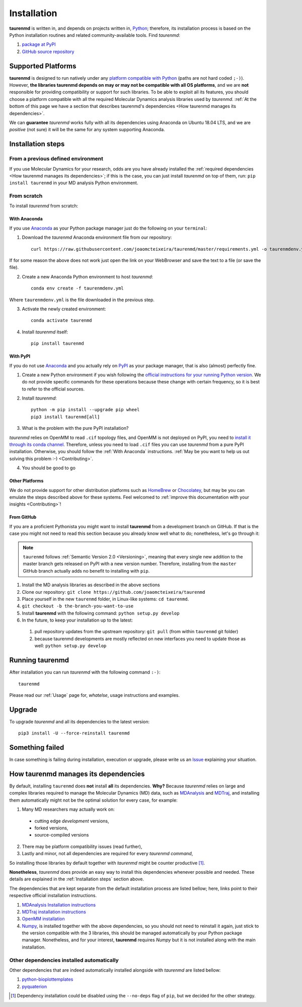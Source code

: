 Installation
============

**taurenmd** is written in, and depends on projects written in, `Python <https://www.python.org>`_; therefore, its installation process is based on the Python installation routines and related community-available tools. Find *taurenmd*:

#. `package at PyPI <https://pypi.org/project/taurenmd/>`_
#. `GitHub source repository <https://github.com/joaomcteixeira/taurenmd>`_

Supported Platforms
-------------------

**taurenmd** is designed to run natively under any `platform compatible with Python <https://pythondev.readthedocs.io/platforms.html>`_ (paths are not hard coded ``;-)``). However, **the libraries taurenmd depends on may or may not be compatible with all OS platforms**, and we are **not** responsible for providing compatibility or support for such libraries. To be able to exploit all its features, you should choose a platform compatible with all the required Molecular Dynamics analysis libraries used by *taurenmd*. :ref:`At the bottom of this page we have a section that describes taurenmd's dependencies <How taurenmd manages its dependencies>`.

We can **guarantee** *taurenmd* works fully with all its dependencies using Anaconda on Ubuntu 18.04 LTS, and we are *positive* (not sure) it will be the same for any system supporting Anaconda.

Installation steps
------------------

From a previous defined environment
~~~~~~~~~~~~~~~~~~~~~~~~~~~~~~~~~~~

If you use Molecular Dynamics for your research, odds are you have already installed the :ref:`required dependencies <How taurenmd manages its dependencies>`; if this is the case, you can just install *taurenmd* on top of them, run: ``pip install taurenmd`` in your MD analysis Python environment.

From scratch
~~~~~~~~~~~~

To install *taurenmd* from scratch:

With Anaconda
`````````````

If you use `Anaconda`_ as your Python package manager just do the following on your ``terminal``:

1. Download the *taurenmd* Anaconda environment file from our repository::

    curl https://raw.githubusercontent.com/joaomcteixeira/taurenmd/master/requirements.yml -o taurenmdenv.yml 

If for some reason the above does not work just open the link on your WebBrowser and save the text to a file (or save the file).

2. Create a new Anaconda Python environment to host *taurenmd*::

    conda env create -f taurenmdenv.yml

Where ``taurenmdenv.yml`` is the file downloaded in the previous step.

3. Activate the newly created environment::

    conda activate taurenmd

4. Install *taurenmd* itself::

    pip install taurenmd
    
With PyPI
`````````

If you do not use `Anaconda`_ and you actually rely on `PyPI`_ as your package manager, that is also (almost) perfectly fine.

1. Create a new Python environment if you wish following the `official instructions for your running Python version <https://packaging.python.org/guides/installing-using-pip-and-virtual-environments/#creating-a-virtual-environment>`_. We do not provide specific commands for these operations because these change with certain frequency, so it is best to refer to the official sources.

2. Install *taurenmd*::

    python -m pip install --upgrade pip wheel
    pip3 install taurenmd[all]

3. What is the problem with the pure PyPI installation?

*taurenmd* relies on OpenMM to read ``.cif`` topology files, and OpenMM is not deployed on PyPI, you need to `install it through its conda channel <https://anaconda.org/omnia/openmm>`_. Therefore, unless you need to load ``.cif`` files you can use *taurenmd* from a pure PyPI installation. Otherwise, you should follow the :ref:`With Anaconda` instructions. :ref:`May be you want to help us out solving this problem :-) <Contributing>`.

4. You should be good to go

Other Platforms
```````````````

We do not provide support for other distribution platforms such as `HomeBrew <https://brew.sh/>`_ or `Chocolatey <https://chocolatey.org/>`_, but may be you can emulate the steps described above for these systems. Feel welcomed to :ref:`improve this documentation with your insights <Contributing>`!


From GitHub
```````````

If you are a proficient Pythonista you might want to install **taurenmd** from a development branch on GitHub. If that is the case you might not need to read this section because you already know well what to do; nonetheless, let's go through it:

.. note::

    ``taurenmd`` follows :ref:`Semantic Version 2.0 <Versioning>`, meaning that every single new addition to the master branch gets released on PyPI with a new version number. Therefore, installing from the ``master`` GitHub branch actually adds no benefit to installing with ``pip``.

#. Install the MD analysis libraries as described in the above sections
#. Clone our repository: ``git clone https://github.com/joaomcteixeira/taurenmd``
#. Place yourself in the new ``taurenmd`` folder, in Linux-like systems: ``cd taurenmd``.
#. ``git checkout -b the-branch-you-want-to-use``
#. Install **taurenmd** with the following command: ``python setup.py develop``
#. In the future, to keep your installation up to the latest:

  #. pull repository updates from the upstream repository: ``git pull`` (from within ``taurenmd`` git folder)
  #. because taurenmd developments are mostly reflected on new interfaces you need to update those as well: ``python setup.py develop``

Running taurenmd
----------------

After installation you can run *taurenmd* with the following command ``:-)``::

    taurenmd

Please read our :ref:`Usage` page for, *whatelse*, usage instructions and examples.

Upgrade
-------

To upgrade *taurenmd* and all its dependencies to the latest version::

   pip3 install -U --force-reinstall taurenmd

Something failed
----------------

In case something is failing during installation, execution or upgrade, please write us an `Issue <https://github.com/joaomcteixeira/taurenmd/issues>`_ explaining your situation.


How taurenmd manages its dependencies
-------------------------------------

By default, installing ``taurenmd`` does **not** install **all** its dependencies. **Why?** Because *taurenmd* relies on large and complex libraries required to manage the Molecular Dynamics (MD) data, such as `MDAnalysis <https://www.mdanalysis.org>`_ and `MDTraj <https://mdtraj.org/>`_, and installing them automatically might not be the optimal solution for every case, for example:

1. Many MD researchers may actually work on:

  * cutting edge *development* versions,
  * forked versions,
  * source-compiled versions

2. There may be platform compatibility issues (read further),
3. Lastly and minor, not all dependencies are required for every *taurenmd command*,

So installing those libraries by default together with *taurenmd* might be counter productive [1]_.

**Nonetheless**, *taurenmd* does provide an easy way to install this dependencies whenever possible and needed. These details are explained in the :ref:`Installation steps` section above.

The dependencies that are kept separate from the default installation process are listed bellow; here, links point to their respective official installation instructions.

#. `MDAnalysis Installation instructions <https://www.mdanalysis.org/pages/installation_quick_start/>`_
#. `MDTraj installation instructions <http://mdtraj.org/1.9.3/installation.html>`_
#. `OpenMM installation <http://docs.openmm.org/latest/userguide/application.html#installing-openmm>`_
#. `Numpy <https://numpy.org/>`_, is installed together with the above dependencies, so you should not need to reinstall it again, just stick to the version compatible with the 3 libraries, this should be managed automatically by your Python package manager. Nonetheless, and for your interest, **taurenmd** requires *Numpy* but it is not installed along with the main installation.

Other dependencies installed automatically
~~~~~~~~~~~~~~~~~~~~~~~~~~~~~~~~~~~~~~~~~~

Other dependencies that are indeed automatically installed alongside with *taurenmd* are listed bellow:

#. `python-bioplottemplates <https://github.com/joaomcteixeira/python-bioplottemplates>`_
#. `pyquaterion <http://kieranwynn.github.io/pyquaternion/>`_

.. [1] Dependency installation could be disabled using the ``--no-deps`` flag of ``pip``, but we decided for the other strategy.
.. _PyPi: https://pypi.org/
.. _Anaconda: https://www.anaconda.com/distribution/

